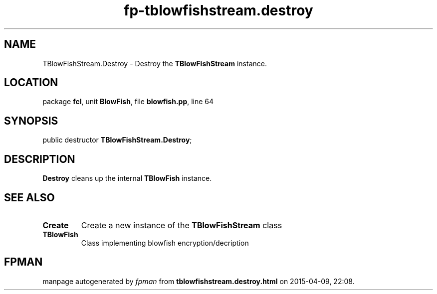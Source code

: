 .\" file autogenerated by fpman
.TH "fp-tblowfishstream.destroy" 3 "2014-03-14" "fpman" "Free Pascal Programmer's Manual"
.SH NAME
TBlowFishStream.Destroy - Destroy the \fBTBlowFishStream\fR instance.
.SH LOCATION
package \fBfcl\fR, unit \fBBlowFish\fR, file \fBblowfish.pp\fR, line 64
.SH SYNOPSIS
public destructor \fBTBlowFishStream.Destroy\fR;
.SH DESCRIPTION
\fBDestroy\fR cleans up the internal \fBTBlowFish\fR instance.


.SH SEE ALSO
.TP
.B Create
Create a new instance of the \fBTBlowFishStream\fR class
.TP
.B TBlowFish
Class implementing blowfish encryption/decription

.SH FPMAN
manpage autogenerated by \fIfpman\fR from \fBtblowfishstream.destroy.html\fR on 2015-04-09, 22:08.


